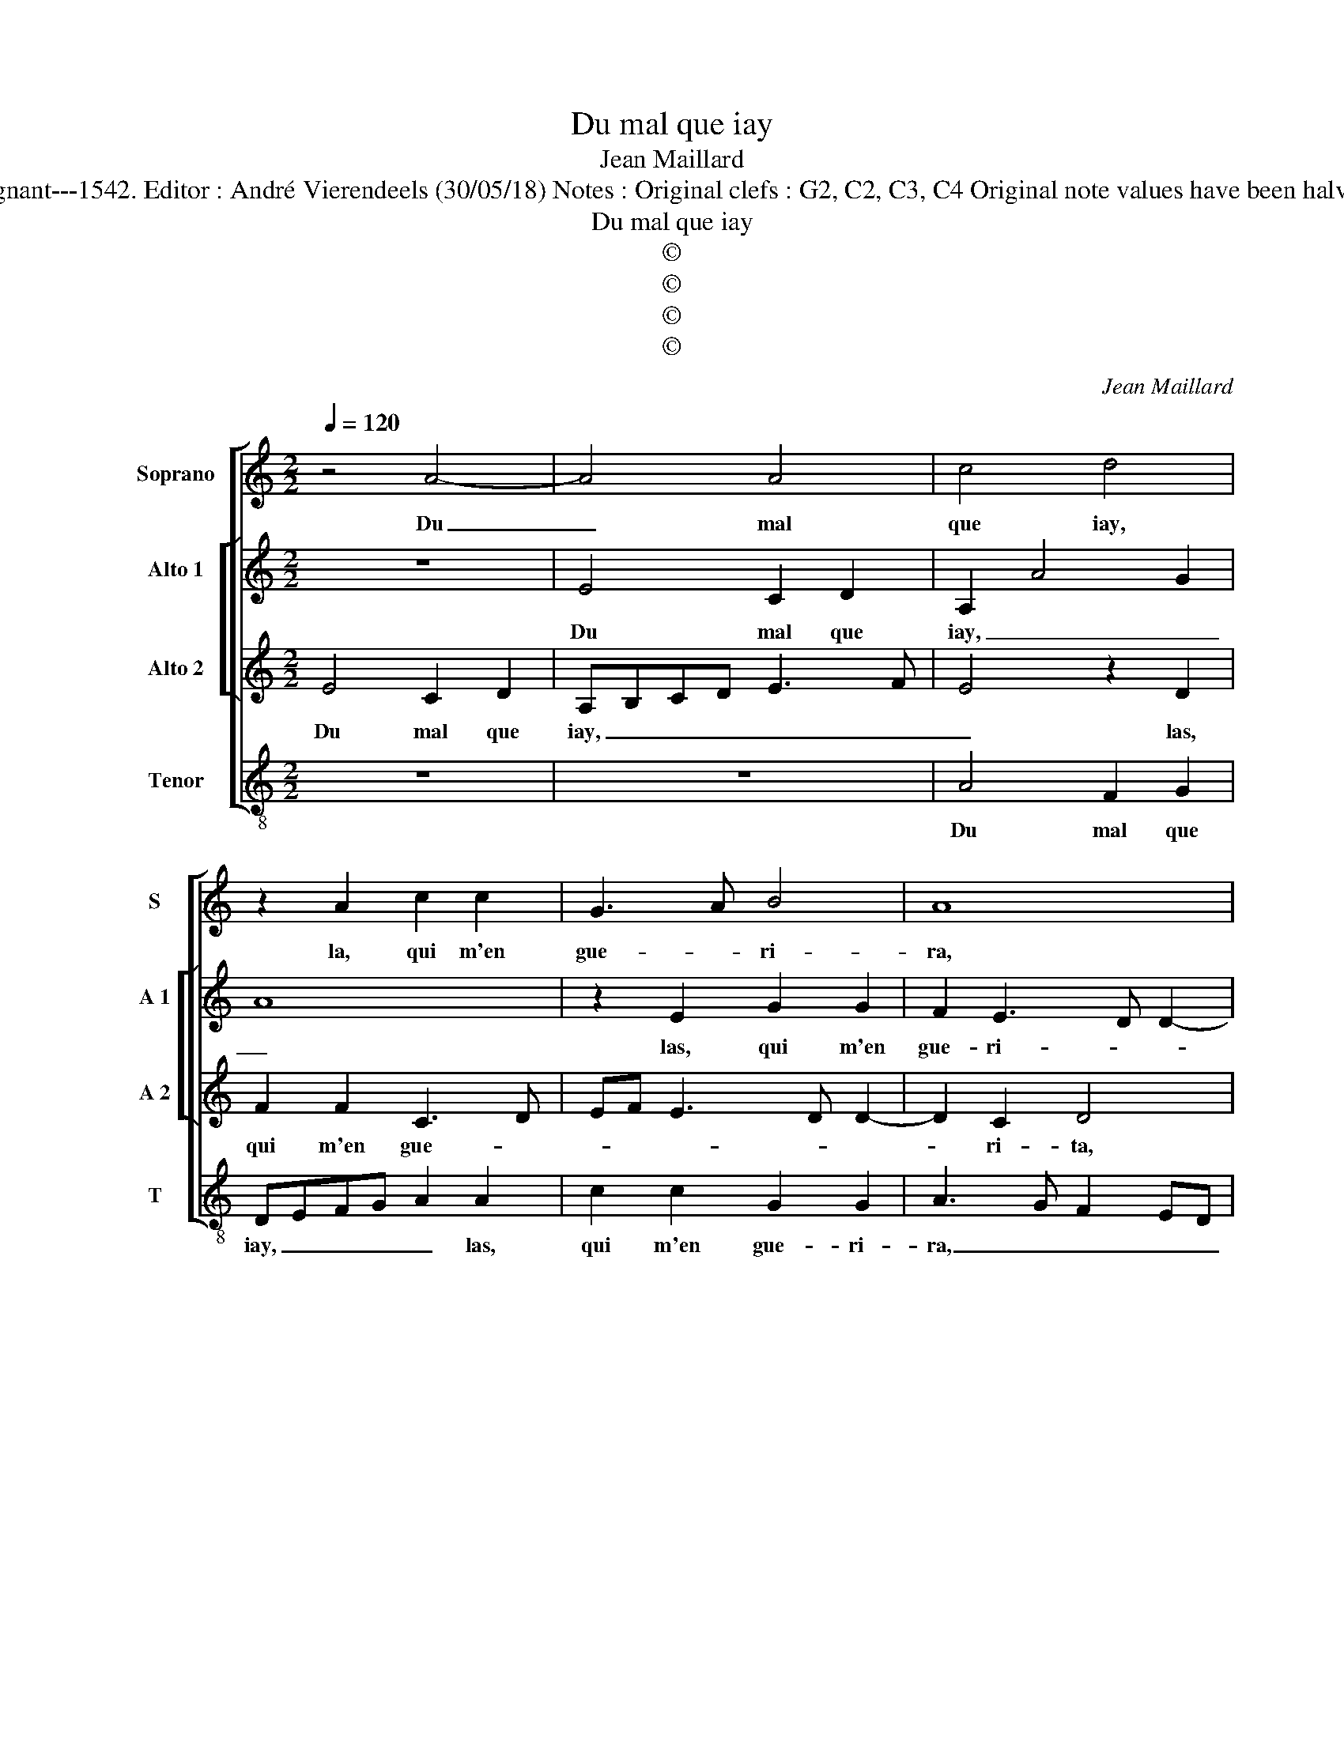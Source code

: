 X:1
T:Du mal que iay
T:Jean Maillard
T:Source : Livre XI de 28 chansons nouvelles à 4 parties---Paris---P.Attaingnant---1542. Editor : André Vierendeels (30/05/18) Notes : Original clefs : G2, C2, C3, C4 Original note values have been halved Editorial accidentals above the staff Square brackets indicate ligatures
T:Du mal que iay
T:©
T:©
T:©
T:©
C:Jean Maillard
Z:©
%%score [ 1 [ 2 3 ] 4 ]
L:1/8
Q:1/4=120
M:2/2
K:C
V:1 treble nm="Soprano" snm="S"
V:2 treble nm="Alto 1" snm="A 1"
V:3 treble nm="Alto 2" snm="A 2"
V:4 treble-8 nm="Tenor" snm="T"
V:1
 z4 A4- | A4 A4 | c4 d4 | z2 A2 c2 c2 | G3 A B4 | A8 | z2 e2 f2 f2 | d2 d2 c3 d | ef e3 d d2- | %9
w: Du|_ mal|que iay,|la, qui m'en|gue- * ri-|ra,|las, qui m'en|gue- ri- * *||
 d2 c2 d4- | d4 z2 c2 | c2 c2 B2 G2 | A2 c2 B2 A2- | A2 G2 A4 | c4 c2 c2 | d2 A2 cBcd | %16
w: * * ra?|_ Si|ie l'ac- cu- se,|poinct ne se prou-|* ve- ra,|ie suis na-|vré voi- re'à _ _ _|
 e3 f g2 f2- | fe e4 d2 | e4 z2 c2 | d2 c4 B2 | B8 | A4 z2 A2 | A2 A2 d2 d2 | c4 c4 | A8 | A4 c4 | %26
w: _ mor- tel- le'oul-|* * tran- *|ce, et|si ie _|suis|seur, que|sans re- con- gnois-|san- ce,|à|ma plain-|
 d4 z2 A2 | c2 c2 G3 A | B4 A4- | A4 z2 e2 | f2 f2 d2 d2 | c3 d ef e2- | ed d4 c2 | dccB/A/ B4 | %34
w: te foy|l'on n'a- iou- *|ste- ra,|_ foy|l'on n'a- iou- ste-|||ra, _ _ _ _ _|
 A8 | A8 | A4 c4 | d4 z2 A2 | c2 c2 G3 A | B4 A4- | A4 z2 e2 | f2 f2 d2 d2 | c3 d ef e2- | %43
w: à|ma|plain- *|te, foy|l'on a- iou- *|ste- ra,|_ foy|l'on a- iou- ste-||
 ed d4 c2 | d8 |] %45
w: |ra|
V:2
 z8 | E4 C2 D2 | A,2 A4 G2 | A8 | z2 E2 G2 G2 | F2 E3 D D2- | D2 C2 D4 | z2 A4 c2 | c2 G4 G2 | A8 | %10
w: |Du mal que|iay, _ _|_|las, qui m'en|gue- ri- * *|* * ra,|las, qui|m'en gue- ri-|ra?|
 z2 A2 A2 A2 | EDEF G4 | z2 E2 G2 E2 | E2 E2 C2 E2 | E4 FEFG | A4 z2 A2 | A2 G2 c4 | c4 A4 | %18
w: Si ie l'ac-|cu- * * * se,|poinct ne se|prou- ve- ra, ie|suis na- * * *|vré, voi-|re'à mor- tel-|le'oul- tran-|
 A2 G2 G4 | A4 G4- | G4 z2 D2 | F2 F2 EDCB, | A,2 A4 G2 | A4 z2 E2 | C2 E2 A,B,CD | E2 F3 E A2- | %26
w: ce, et si|suis seur,|_ que|sans re- con- * * *|* gnois- san-|ce, à|ma plain- te, _ _ _|_ _ _ _|
 A2 G2 A4- | A4 z2 E2 | G2 G2 F2 E2- | ED D4 C2 | D4 z2 A2- | A2 c2 c2 G2- | G2 G2 A4 | F2 A4 G2- | %34
w: |* foy|l'on a- iou- ster-||ra, foy|_ l'on a- iou-|* ste- *|ra, à ma|
 G2 F2 E4 | z4 z2 E2 | C2 D2 A,2 A2- | A2 G2 A4- | A4 z2 E2 | G2 G2 F2 E2- | ED D4 C2 | D4 z2 A2- | %42
w: _ plain- te,|à|ma plain- * *|* * te,|_ foy|l'on a- iuo- *|* * * ste-|ra, foy|
 A2 c2 c2 G2- | G2 G2 A4 | F8 |] %45
w: _ l'on a- *|* iou- ste-|ra.|
V:3
 E4 C2 D2 | A,B,CD E3 F | E4 z2 D2 | F2 F2 C3 D | EF E3 D D2- | D2 C2 D4 | z4 z2 D2- | %7
w: Du mal que|iay, _ _ _ _ _|_ las,|qui m'en gue- *||* ri- ta,|qui|
 D2 F2 F2 E2- | E2 C2 D4 | E4 D2 F2 | F2 F2 E4 | E2 C2 D2 E2 | CDEC DCB,A, | B,2 B,2 A,4 | %14
w: _ m'en gue- ri-||* ra? Si|ie l'ac- cu-|se, poinct ne se|prou- * * * * * * *|* ve- ra,|
 z2 A2 AGFE | F2 F2 E2 A,2 | A,B,CD E2 F2 | G2 E2 F4 | E4 z2 E2 | F4 D4 | E4 D4 | z2 A,2 C3 D | %22
w: ie suis _ _ _|_ na- vré voi-|re'à _ _ _ _ mor-|tel- le'oul- tran-|ce, et|si suis|_ seur,|que sans re-|
 E2 F2 D4 | E8 | z4 E4 | C2 D2 A,4 | z2 D2 F2 F2 | C3 D EF E2- | ED D4 C2 | D4 z4 | z2 F2 F2 E2- | %31
w: con- gnois- san-|ce,|à|ma plain- te,|foy l'on n'a-|iou- * * * *|* * * ste-|ra,|foy l'on a-|
 E2 C2 D4 | E4 D4 | D2 F2 E4 | z4 z2 E2 | C2 E2 A,B,CD | E2 F2 E4 | z2 D2 F2 F2 | C3 D EF E2- | %39
w: iou- * *|* ste-|ra, _ _|à|ma plain- te, _ _ _|_ _ _|foy l'on a-|iou- * * * *|
 ED D4 C2 | D4 z4 | z2 D4 F2 | F2 E4 C2 | D4 E4 | D8 |] %45
w: * * * ste-|ra|foy l'on|a- iou- *|ste- *|ra.|
V:4
 z8 | z8 | A4 F2 G2 | DEFG A2 A2 | c2 c2 G2 G2 | A3 G F2 ED | E4 D4 | z4 A4 | c2 c2 G2 B2 | %9
w: ||Du mal que|iay, _ _ _ _ las,|qui m'en gue- ri-|ra, _ _ _ _|_ _|las,|qui m'en gue- ri-|
 A4 D2 d2 | d2 d2 AGAB | c3 B/A/ G2 E2 | A2 A2 G2 A2 | E4 z2 A2 | A4 F4 | D2 D2 AGAB | c6 F2 | %17
w: * ra? Si|ie l'ac- cu- * * *|* * * se, poinct|ne se prou- ve-|ra, ie|suis na-|vré voi- re'à _ _ _|_ mor-|
 c2 c2 d4 | A2 c2 c4 | F4 G4 | z2 E2 G2 G2 | DEFG A3 B | c2 d2 B4 | A8- | A4 z4 | z4 z2 A2 | %26
w: tel- le'oul- tran-|ce, et si|suis seur,|que sans re-|con- * * * * *|* gnois- san-|ce,|(ce)|à|
 F2 G2 DEFG | A2 A2 c2 c2 | G2 G2 A3 G | F2 ED E4 | D4 z4 | A4 c2 c2 | G2 B2 A4 | z4 z2 e2 | %34
w: ma plain- te _ _ _|_ foy l'on a-|iou- sre- ra, _|_ _ _ _||foy l'on a-|iou- ste- ra,|à|
 c2 d2 A4 | z8 | z4 z2 A2 | F2 G2 DEFG | A2 A2 c2 c2 | G2 G2 A3 G | F2 ED E4 | D4 z4 | A4 c2 c2 | %43
w: ma plain- te,||à|ma plain- te _ _ _|_ foy l'on a-|iou- ste- ra, _|_ _ _ _||foy l'on a-|
 G2 B2 A4 | D8 |] %45
w: iou- * ste-|ra.|

